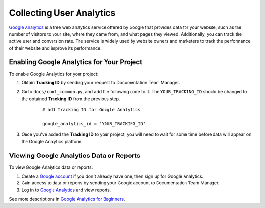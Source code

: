 Collecting User Analytics
=========================

`Google Analytics <https://www.google.com/analytics/>`_ is a free web analytics service offered by Google that provides data for your website, such as the number of visitors to your site, where they came from, and what pages they viewed. Additionally, you can track the active user and conversion rate. The service is widely used by website owners and marketers to track the performance of their website and improve its performance.

Enabling Google Analytics for Your Project
------------------------------------------

To enable Google Analytics for your project:

1. Obtain **Tracking ID** by sending your request to Documentation Team Manager.
2. Go to ``docs/conf_common.py``, and add the following code to it. The ``YOUR_TRACKING_ID`` should be changed to the obtained **Tracking ID** from the previous step.

    ::

        # add Tracking ID for Google Analytics

        google_analytics_id = 'YOUR_TRACKING_ID'


3. Once you've added the **Tracking ID** to your project, you will need to wait for some time before data will appear on the Google Analytics platform.


Viewing Google Analytics Data or Reports
----------------------------------------

To view Google Analytics data or reports:

1. Create a `Google account <https://accounts.google.com/signin>`_ if you don't already have one, then sign up for Google Analytics.
2. Gain access to data or reports by sending your Google account to Documentation Team Manager.
3. Log in to `Google Analytics <https://www.google.com/analytics/>`_ and view reports.


See more descriptions in `Google Analytics for Beginners <https://analytics.google.com/analytics/academy/course/6>`_.